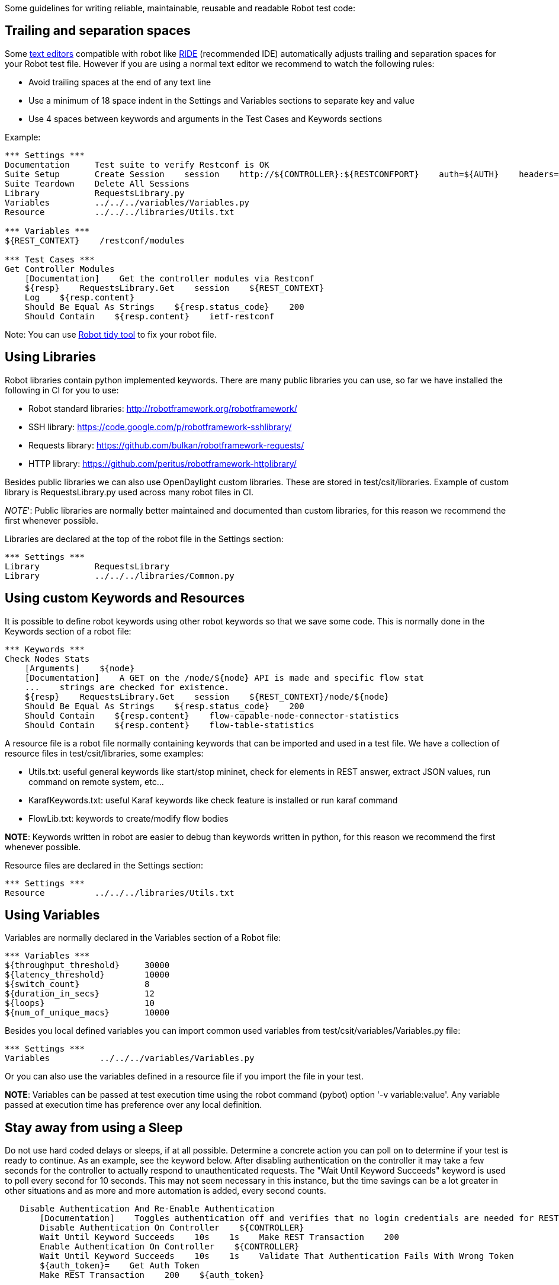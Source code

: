 Some guidelines for writing reliable, maintainable, reusable and
readable Robot test code:

[[trailing-and-separation-spaces]]
== Trailing and separation spaces

Some http://robotframework.org/#tools[text editors] compatible with
robot like https://github.com/robotframework/RIDE/wiki[RIDE]
(recommended IDE) automatically adjusts trailing and separation spaces
for your Robot test file. However if you are using a normal text editor
we recommend to watch the following rules:

* Avoid trailing spaces at the end of any text line
* Use a minimum of 18 space indent in the Settings and Variables
sections to separate key and value
* Use 4 spaces between keywords and arguments in the Test Cases and
Keywords sections

Example:

-----------------------------------------------------------------------------------------------------------------------------
*** Settings ***
Documentation     Test suite to verify Restconf is OK
Suite Setup       Create Session    session    http://${CONTROLLER}:${RESTCONFPORT}    auth=${AUTH}    headers=${HEADERS_XML}
Suite Teardown    Delete All Sessions
Library           RequestsLibrary.py
Variables         ../../../variables/Variables.py
Resource          ../../../libraries/Utils.txt

*** Variables ***
${REST_CONTEXT}    /restconf/modules

*** Test Cases ***
Get Controller Modules
    [Documentation]    Get the controller modules via Restconf
    ${resp}    RequestsLibrary.Get    session    ${REST_CONTEXT}
    Log    ${resp.content}
    Should Be Equal As Strings    ${resp.status_code}    200
    Should Contain    ${resp.content}    ietf-restconf
-----------------------------------------------------------------------------------------------------------------------------

Note: You can use
http://robotframework.org/robotframework/latest/RobotFrameworkUserGuide.html#tidy[Robot
tidy tool] to fix your robot file.

[[using-libraries]]
== Using Libraries

Robot libraries contain python implemented keywords. There are many
public libraries you can use, so far we have installed the following in
CI for you to use:

* Robot standard libraries: http://robotframework.org/robotframework/
* SSH library: https://code.google.com/p/robotframework-sshlibrary/
* Requests library: https://github.com/bulkan/robotframework-requests/
* HTTP library: https://github.com/peritus/robotframework-httplibrary/

Besides public libraries we can also use OpenDaylight custom libraries.
These are stored in test/csit/libraries. Example of custom library is
RequestsLibrary.py used across many robot files in CI.

_NOTE_': Public libraries are normally better maintained and documented
than custom libraries, for this reason we recommend the first whenever
possible.

Libraries are declared at the top of the robot file in the Settings
section:

----------------------------------------------
*** Settings ***
Library           RequestsLibrary
Library           ../../../libraries/Common.py
----------------------------------------------

[[using-custom-keywords-and-resources]]
== Using custom Keywords and Resources

It is possible to define robot keywords using other robot keywords so
that we save some code. This is normally done in the Keywords section of
a robot file:

------------------------------------------------------------------------------------
*** Keywords ***
Check Nodes Stats
    [Arguments]    ${node}
    [Documentation]    A GET on the /node/${node} API is made and specific flow stat
    ...    strings are checked for existence.
    ${resp}    RequestsLibrary.Get    session    ${REST_CONTEXT}/node/${node}
    Should Be Equal As Strings    ${resp.status_code}    200
    Should Contain    ${resp.content}    flow-capable-node-connector-statistics
    Should Contain    ${resp.content}    flow-table-statistics
------------------------------------------------------------------------------------

A resource file is a robot file normally containing keywords that can be
imported and used in a test file. We have a collection of resource files
in test/csit/libraries, some examples:

* Utils.txt: useful general keywords like start/stop mininet, check for
elements in REST answer, extract JSON values, run command on remote
system, etc...
* KarafKeywords.txt: useful Karaf keywords like check feature is
installed or run karaf command
* FlowLib.txt: keywords to create/modify flow bodies

*NOTE*: Keywords written in robot are easier to debug than keywords
written in python, for this reason we recommend the first whenever
possible.

Resource files are declared in the Settings section:

----------------------------------------------
*** Settings ***
Resource          ../../../libraries/Utils.txt
----------------------------------------------

[[using-variables]]
== Using Variables

Variables are normally declared in the Variables section of a Robot
file:

---------------------------------
*** Variables ***
${throughput_threshold}     30000
${latency_threshold}        10000
${switch_count}             8
${duration_in_secs}         12
${loops}                    10
${num_of_unique_macs}       10000
---------------------------------

Besides you local defined variables you can import common used variables
from test/csit/variables/Variables.py file:

--------------------------------------------------
*** Settings ***
Variables          ../../../variables/Variables.py
--------------------------------------------------

Or you can also use the variables defined in a resource file if you
import the file in your test.

*NOTE*: Variables can be passed at test execution time using the robot
command (pybot) option '-v variable:value'. Any variable passed at
execution time has preference over any local definition.

[[stay-away-from-using-a-sleep]]
== Stay away from using a Sleep

Do not use hard coded delays or sleeps, if at all possible. Determine a
concrete action you can poll on to determine if your test is ready to
continue. As an example, see the keyword below. After disabling
authentication on the controller it may take a few seconds for the
controller to actually respond to unauthenticated requests. The "Wait
Until Keyword Succeeds" keyword is used to poll every second for 10
seconds. This may not seem necessary in this instance, but the time
savings can be a lot greater in other situations and as more and more
automation is added, every second counts.

`   Disable Authentication And Re-Enable Authentication` +
`       [Documentation]    Toggles authentication off and verifies that no login credentials are needed for REST transactions` +
`       Disable Authentication On Controller    ${CONTROLLER}` +
`       Wait Until Keyword Succeeds    10s    1s    Make REST Transaction    200` +
`       Enable Authentication On Controller    ${CONTROLLER}` +
`       Wait Until Keyword Succeeds    10s    1s    Validate That Authentication Fails With Wrong Token` +
`       ${auth_token}=    Get Auth Token` +
`       Make REST Transaction    200    ${auth_token}`

[[make-each-test-case-standalone]]
== Make each test case standalone

With Robot it's easy to cherry pick a single test case to run from a
full suite using tags. If that test case relies on work done in a
previous test case, then this benefit cannot be realized. Each test case
can use a "Test Setup" to ensure it is prepared to continue. A "Test
Teardown" can be used to clean anything that might be left over and
conflict with other tests that may run after it. Additionally, more
basic setup and teardown can be done in the "Suite Setup" and "Suite
Teardown" sections. There may be more global needs for the entire suite
(e.g. configuring clustering) that only need to be done once and not
before each test case.

`   Add Flows And Verify Across All Controllers In Cluster` +
`       [Documentation]    Requesting a flow creation from one controller should be seen in the operational store of all` +
`       ...    controllers in the cluser` +
`       [Setup]    Start Single Switch Mininet` +
`       ${dpid}=    Get DPID Of Connected Switch    ${CONTROLLER}` +
`       Push Flow To DPID    ${CONTROLLER}    ${dpid}    ${flow}` +
`       Verify Flow Exists On Each Controller In Cluster` +
`       [Teardown]    Clean Mininet And Ensure All Flows Are Removed`

The above Setup and Teardown sections would be keywords defined in the
suite's ***keyword*** section itself, or possibly from a common library.
Furthermore, if most test cases will use the same test case setup and
teardown, you can define it once in the ***settings*** section using
[Test Setup] and [Test Teardown]

[[try-to-ensure-the-environment-is-clean-before-starting-the-test-suite]]
== Try to ensure the environment is clean before starting the test suite

Although it's a good idea and standard practice to clean the test
environment at the conclusion of a test, it's a good idea to ensure the
environment is clean and prepared at the beginning of each suite and/or
test case. Robot provides a [Suite Setup] and [Test Setup] to use in
this case. Unlike typical test case execution, the Setup steps will all
execute even if there is trouble in one step. This also applies to
[Suite Teardown] and [Test Teardown]. This is especially helpful for the
case when suites are run back to back. An earlier suite may leave the
system in an undesired state, but with a robust [Suite Setup], we can
attempt to catch those issues and rectify if possible. As a tangible
example, using the AAA test case above, we could end up leaving the
controller with authentication disabled. That could be a quick and easy
step to a [Suite Setup] (among many others) to validate the proper state
of authentication.

Over time, a common, robust Keyword covering this type of "cleaning" can
be developed.

[[test-cases-should-be-short-and-readable]]
== Test cases should be short and readable

One main benefit of Robot test code is that it's very human readable.
Keywords can consist of other keywords and test logic can be layered
such that the high level test case reads very clearly and even a non
programmer can read it and understand the basic idea of the test.

As an example, take this test case:

`   Add And Delete Flows And Verify On Every Member In Cluster` +
`       [Documentation]    Push a flow via northbound REST.  Verify the flow exists on the switch, as well as in ` +
`       ...    each controllers operational and config data stores.  Next delete the flow via northbound REST and` +
`       ...    verify it's gone from the switch and controller data stores.` +
`       ${dpid}=    Get DPID Of Connected Switch    ${CONTROLLER_1}` +
`       ${flow_id}=  Get Last Octet Of DPID    ${dpid}` +
`       ${flow}=     Create Generic Flow    ${flow_id}` +
`       Push Flow To DPID    ${CONTROLLER}    ${dpid}    ${flow}` +
`       Verify Flow On Switch    ${switch_ip}    ${flow}` +
`       Verify Flow In Controller Operational Store    ${CONTROLLER_1}    ${flow}` +
`       Verify Flow In Controller Operational Store    ${CONTROLLER_2}    ${flow}` +
`       Verify Flow In Controller Operational Store    ${CONTROLLER_3}    ${flow}` +
`       Verify Flow In Controller Config Store    ${CONTROLLER_1}    ${flow}` +
`       Verify Flow In Controller Config Store    ${CONTROLLER_2}    ${flow}` +
`       Verify Flow In Controller Config Store    ${CONTROLLER_3}    ${flow}` +
`       Delete Flow On DPID    ${CONTROLLER_1}    ${dpid}    ${flow}` +
`       Verify Flow Not On Switch    ${switch_ip}    ${flow}` +
`       Verify Flow In Not Controller Operational Store    ${CONTROLLER_1}    ${flow}` +
`       Verify Flow In Not Controller Operational Store    ${CONTROLLER_2}    ${flow}` +
`       Verify Flow In Not Controller Operational Store    ${CONTROLLER_3}    ${flow}` +
`       Verify Flow In Not Controller Config Store    ${CONTROLLER_1}    ${flow}` +
`       Verify Flow In Not Controller Config Store    ${CONTROLLER_2}    ${flow}` +
`       Verify Flow In Not Controller Config Store    ${CONTROLLER_3}    ${flow}`

The above is rather tame, but should illustrate lots of noise that can
be moved to keywords in the relevant suite itself, or maybe a common
library. Most likely, this test suite would have other test cases that
can make use of these types of keywords, and lots of duplication can be
removed. We can end up with a much more readable and clear test case. If
needed, we can drill down in to the relevant keywords to understand more
details.

`   Add And Delete Flows And Verify On Every Member In Cluster` +
`       [Documentation]    Push a flow via northbound REST.  Verify the flow exists on the switch, as well as in ` +
`       ...    each controllers operational and config data stores.  Next delete the flow via northbound REST and` +
`       ...    verify it's gone from the switch and controller data stores.` +
`       ${flow}    ${dpid}=    Get DPID And Create Flow Data` +
`       Push Flow To DPID    ${CONTROLLER}    ${dpid}    ${flow}` +
`       Verify Flow Exists On Switch    ${switch_ip}    ${flow}` +
`       Verify Flow Is In Both Data Stores On All Controllers` +
`       Delete Flow On DPID    ${CONTROLLER_1}    ${dpid}    ${flow}` +
`       Verify Flow Does Not Exist On Switch    ${switch_ip}    ${flow}` +
`       Verify Flow Is Not In Both Data Stores On All Controllers`

[[make-use-and-enhance-existing-odl-libraries]]
== Make use, and enhance existing ODL libraries

` there are tools available to parse out the documentation of robot library files and make them more user friendly.  Will` +
` post a link here when that's available`

Sharing and enhancing common libraries is an efficient way to quickly
add new and better tests.

[[complete-documentation]]
== Complete Documentation

The suite level documentation should describe the overall strategy and
purpose of the entire test suite. Each test case should have a
documentation section describing the steps taken and expected outcome.
Using Robot suites as the actual test plan itself is one method of tying
the actual test code to the plan. Test cases can be stubbed out with
details about the plan for each test in the documentation section, with
actual test code coming at a later time. If checked in, the "test plan"
in robot form can be reviewed and vetted by others by just looking in
the integration repository.

If the test suite requires an external dependency (e.g. only works with
virtual switch "X") then it should be noted in the suite level
documentation.

[[maybe-your-test-suite-is-better-in-a-data-driven-approach]]
== Maybe your test suite is better in a data-driven approach

Robot Framework allows a test case to use a [Test Template] to do the
work, using just the arguments given in the test case section. This can
be very efficient when the test plan consists of the same basic set of
steps with only a few changes in input.

Here is an example from
`test/csit/suites/openflowplugin/Flows_OF13/305__ttl.robot` with some
lines removed for brevity. The basic format of all the test cases is the
same, but the inputs to the test case are different. The first test case
uses a flow to set the TTL whereas the second case wants to decrement
the TTL. Other arguments used in the template are things like flow ID,
etc. The actual meat of the test case can be seen in the Keywords
section, although this keyword could have come from a common library as
well.

`   *** Settings ***` +
`   Test Template     Create And Remove Flow` +
`   ` +
`   *** Test Cases ***    ODL flow action        action key             action value    tableID    flowID    verify OVS?    OVS specific string?` +
`   Set_IP_TTL            [Documentation]        ${set_ip_ttl_doc}` +
`                         [Tags]                 ttl                    set` +
`                         set-nw-ttl-action      nw-ttl                 1               2          101       no             set_ttl` +
`   ` +
`   Dec_TTL               [Documentation]        ${dec_ttl_doc}` +
`                         [Tags]                 ttl                    dec` +
`                         dec-nw-ttl             none                   none            3          305       yes            dec_ttl` +
`   ` +
`   Copy_TTL_In           [Documentation]        ${copy_ttl_in_doc}` +
`                         [Tags]                 ttl                    copyin` +
`                         copy-ttl-in            none                   none            9          202       no             copy_ttl_in` +
`   ` +
`   *** Keywords ***` +
`   Create And Remove Flow` +
`       [Arguments]    ${flow_action}    ${action_key}    ${action_value}    ${table_id}    ${flow_id}    ${verify_switch_flag}` +
`       ...    ${additional_ovs_flowelements}` +
`       @{OVS_FLOWELEMENTS}    Create List    dl_dst=${eth_dst}    table=${table_id}    dl_src=${eth_src}    nw_src=${ipv4_src}    nw_dst=${ipv4_dst}` +
`       ...    ${additional_ovs_flowelements}` +
`       ##The dictionaries here will be used to populate the match and action elements of the flow mod` +
`       ${ethernet_match_dict}=    Create Dictionary    type=${eth_type}    destination=${eth_dst}    source=${eth_src}` +
`       ${ipv4_match_dict}=    Create Dictionary    source=${ipv4_src}    destination=${ipv4_dst}` +
`       ##flow is a python Object to build flow details, including the xml format to send to controller` +
`       ${flow}=    Create Inventory Flow` +
`       Set "${flow}" "table_id" With "${table_id}"` +
`       Set "${flow}" "id" With "${flow_id}"` +
`       Clear Flow Actions    ${flow}` +
`       Set Flow Action    ${flow}    0    0    ${flow_action}` +
`       Set Flow Ethernet Match    ${flow}    ${ethernet_match_dict}` +
`       Set Flow IPv4 Match    ${flow}    ${ipv4_match_dict}` +
`       ##If the ${flow_action} contains the string "set" we need to include a deeper action detail (e.g. set-ttl needs a element to indicate the value to set it to)` +
`       Run Keyword If    "set" in "${flow_action}"    Add Flow XML Element    ${flow}    ${action_key}    ${action_value}    instructions/instruction/apply-actions/action/${flow_action}` +
`       Log    Flow XML is ${flow.xml}` +
`       Add Flow To Controller And Verify    ${flow.xml}    ${node_id}    ${flow.table_id}    ${flow.id}` +
`       Run Keyword If    "${verify_switch_flag}" == "yes"    Verify Flow On Mininet Switch    ${OVS_FLOWELEMENTS}` +
`       Remove Flow From Controller And Verify    ${flow.xml}    ${node_id}    ${flow.table_id}    ${flow.id}` +
`       Run Keyword If    "${verify_switch_flag}" == "yes"    Verify Flow Does Not Exist On Mininet Switch    ${OVS_FLOWELEMENTS}`
